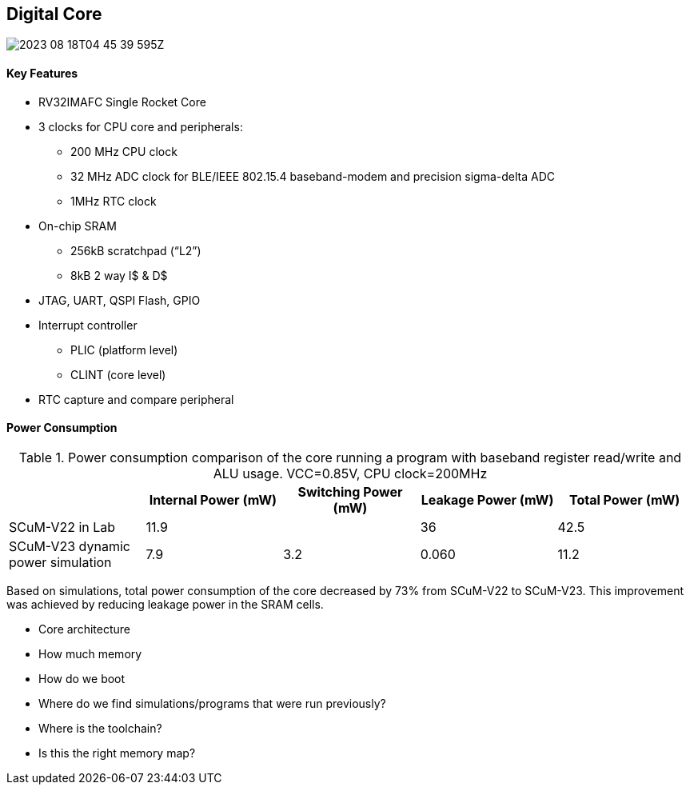 == Digital Core

image::2023-08-18T04-45-39-595Z.png[] 

==== Key Features
 
* RV32IMAFC Single Rocket Core
* 3 clocks for CPU core and peripherals:
** 200 MHz CPU clock
** 32 MHz ADC clock for BLE/IEEE 802.15.4 baseband-modem and precision sigma-delta ADC
** 1MHz RTC clock
* On-chip SRAM
** 256kB scratchpad (“L2”)
** 8kB 2 way I$ & D$
* JTAG, UART, QSPI Flash, GPIO
* Interrupt controller
** PLIC (platform level)
** CLINT (core level)
* RTC capture and compare peripheral


==== Power Consumption

.Power consumption comparison of the core running a program with baseband register read/write and ALU usage. VCC=0.85V, CPU clock=200MHz
|===
| | Internal Power (mW) | Switching Power (mW) | Leakage Power (mW) | Total Power (mW)

| SCuM-V22 in Lab | 11.9 | | 36 | 42.5
| SCuM-V23 dynamic power simulation | 7.9 | 3.2 | 0.060 | 11.2
|===

Based on simulations, total power consumption of the core decreased by 73% from SCuM-V22 to SCuM-V23. This 
improvement was achieved by reducing leakage power in the SRAM cells.

- Core architecture
- How much memory
- How do we boot
- Where do we find simulations/programs that were run previously?
- Where is the toolchain?
- Is this the right memory map?